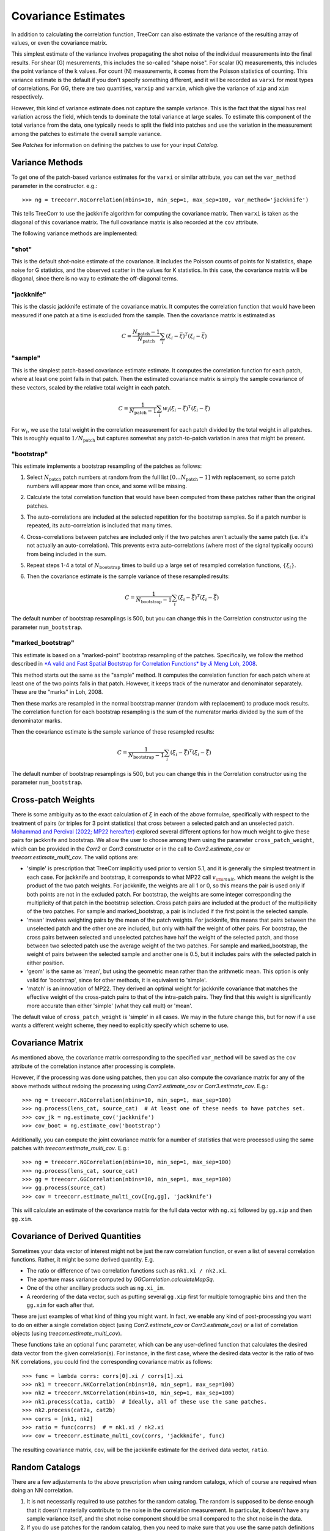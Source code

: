 Covariance Estimates
====================

In addition to calculating the correlation function, TreeCorr can also
estimate the variance of the resulting array of values, or even the
covariance matrix.

This simplest estimate of the variance involves propagating the shot noise
of the individual measurements into the final results.  For shear (G) mesurements,
this includes the so-called "shape noise". For scalar (K) measurements, this
includes the point variance of the k values. For count (N) measurements,
it comes from the Poisson statistics of counting. This variance estimate is the
default if you don't specify something different, and it will be recorded as
``varxi`` for most types of correlations.  For GG, there are two quantities,
``varxip`` and ``varxim``, which give the variance of ``xip`` and ``xim``
respectively.

However, this kind of variance estimate does not capture the sample variance.
This is the fact that the signal has real variation across the field, which
tends to dominate the total variance at large scales.  To estimate this
component of the total variance from the data, one typically needs to split
the field into patches and use the variation in the measurement among the
patches to estimate the overall sample variance.

See `Patches` for information on defining the patches to use for your input `Catalog`.

Variance Methods
----------------

To get one of the patch-based variance estimates for the ``varxi`` or similar
attribute, you can set the ``var_method`` parameter in the constructor.  e.g.::

    >>> ng = treecorr.NGCorrelation(nbins=10, min_sep=1, max_sep=100, var_method='jackknife')

This tells TreeCorr to use the jackknife algorithm for computing the covariance matrix.
Then ``varxi`` is taken as the diagonal of this covariance matrix.
The full covariance matrix is also recorded at the ``cov`` attribute.

The following variance methods are implemented:

"shot"
^^^^^^

This is the default shot-noise estimate of the covariance. It includes the Poisson
counts of points for N statistics, shape noise for G statistics, and the observed
scatter in the values for K statistics.  In this case, the covariance matrix will
be diagonal, since there is no way to estimate the off-diagonal terms.

"jackknife"
^^^^^^^^^^^

This is the classic jackknife estimate of the covariance matrix.  It computes the
correlation function that would have been measured if one patch at a time is excluded
from the sample.  Then the covariance matrix is estimated as

.. math::

    C = \frac{N_\mathrm{patch} - 1}{N_\mathrm{patch}} \sum_i (\xi_i - \bar\xi)^T (\xi_i-\bar\xi)

"sample"
^^^^^^^^

This is the simplest patch-based covariance estimate estimate.  It computes the
correlation function for each patch, where at least one point falls in
that patch.  Then the estimated covariance matrix is simply the sample covariance
of these vectors, scaled by the relative total weight in each patch.

.. math::

    C = \frac{1}{N_\mathrm{patch} - 1} \sum_i w_i (\xi_i - \bar\xi)^T (\xi_i-\bar\xi)

For :math:`w_i`, we use the total weight in the correlation measurement for each patch
divided by the total weight in all patches.  This is roughly equal to
:math:`1/N_\mathrm{patch}` but captures somewhat any patch-to-patch variation in area
that might be present.

"bootstrap"
^^^^^^^^^^^

This estimate implements a bootstrap resampling of the patches as follows:

1. Select :math:`N_\mathrm{patch}` patch numbers at random from the full list
   :math:`[0 \dots N_\mathrm{patch}{-}1]` with replacement, so some patch numbers
   will appear more than once, and some will be missing.

2. Calculate the total correlation function that would have been computed
   from these patches rather than the original patches.

3. The auto-correlations are included at the selected repetition for the bootstrap
   samples.  So if a patch number is repeated, its auto-correlation is included that
   many times.

4. Cross-correlations between patches are included only if the two patches
   aren't actually the same patch (i.e. it's not actually an auto-correlation).
   This prevents extra auto-correlations (where most of the signal typically occurs)
   from being included in the sum.

5. Repeat steps 1-4 a total of :math:`N_\mathrm{bootstrap}` times to build up a large
   set of resampled correlation functions, :math:`\{\xi_i\}`.

6. Then the covariance estimate is the sample variance of these resampled results:

    .. math::

        C = \frac{1}{N_\mathrm{bootstrap}-1} \sum_i (\xi_i - \bar\xi)^T (\xi_i-\bar\xi)

The default number of bootstrap resamplings is 500, but you can change this in the
Correlation constructor using the parameter ``num_bootstrap``.

"marked_bootstrap"
^^^^^^^^^^^^^^^^^^

This estimate is based on a "marked-point" bootstrap resampling of the patches.
Specifically, we follow the method described in
`*A valid and Fast Spatial Bootstrap for Correlation Functions*
by Ji Meng Loh, 2008 <https://ui.adsabs.harvard.edu/abs/2008ApJ...681..726L/>`_.

This method starts out the same as the "sample" method.  It computes the correlation
function for each patch where at least one of the two points falls in that patch.
However, it keeps track of the numerator and denominator separately.
These are the "marks" in Loh, 2008.

Then these marks are resampled in the normal bootstrap manner (random with replacement)
to produce mock results.  The correlation function for each bootstrap resampling is
the sum of the numerator marks divided by the sum of the denominator marks.

Then the covariance estimate is the sample variance of these resampled results:

.. math::

    C = \frac{1}{N_\mathrm{bootstrap}-1} \sum_i (\xi_i - \bar\xi)^T (\xi_i-\bar\xi)

The default number of bootstrap resamplings is 500, but you can change this in the
Correlation constructor using the parameter ``num_bootstrap``.

Cross-patch Weights
-------------------

There is some ambiguity as to the exact calculation of :math:`\xi` in each of the above
formulae, specifically with respect to the treatment of pairs (or triples for 3 point
statistics) that cross between a selected patch and an unselected patch.
`Mohammad and Percival (2022; MP22 hereafter)
<https://ui.adsabs.harvard.edu/abs/2022MNRAS.514.1289M/>`_ explored several different options
for how much weight to give these pairs for jackknife and bootstrap.
We allow the user to choose among them using the parameter ``cross_patch_weight``,
which can be provided in the `Corr2` or `Corr3` constructor or in the call to
`Corr2.estimate_cov` or `treecorr.estimate_multi_cov`.  The valid options are:

* 'simple' is prescription that TreeCorr implicitly used prior to version 5.1,
  and it is generally the simplest treatment in each case.
  For jackknife and bootstrap, it corresponds to what MP22 call :math:`v_{\rm mult}`,
  which means the weight is the product of the two patch weights.
  For jackknife, the weights are all 1 or 0, so this means the pair is used only if
  both points are not in the excluded patch.  For bootstrap, the weights are some
  integer corresponding the multiplicity of that patch in the bootstrap selection.
  Cross patch pairs are included at the product of the multipilicity of the two patches.
  For sample and marked_bootstrap, a pair is included if the first point is the selected
  sample.
* 'mean' involves weighting pairs by the mean of the patch weights.  For jackknife, this
  means that pairs between the unselected patch and the other one are included, but only with
  half the weight of other pairs.  For bootstrap, the cross pairs between selected and
  unselected patches have half the weight of the selected patch, and those between two
  selected patch use the average weight of the two patches.  For sample and marked_bootstrap,
  the weight of pairs between the selected sample and another one is 0.5, but it includes
  pairs with the selected patch in either position.
* 'geom' is the same as 'mean', but using the geometric mean rather than the arithmetic mean.
  This option is only valid for 'bootstrap', since for other methods, it is equivalent to
  'simple'.
* 'match' is an innovation of MP22.  They derived an optimal weight for jackknife covariance
  that matches the effective weight of the cross-patch pairs to that of the intra-patch
  pairs.  They find that this weight is significantly more accurate than either 'simple'
  (what they call mult) or 'mean'.

The default value of ``cross_patch_weight`` is 'simple' in all cases.  We may in the
future change this, but for now if a use wants a different weight scheme, they need to
explicitly specify which scheme to use.


Covariance Matrix
-----------------

As mentioned above, the covariance matrix corresponding to the specified ``var_method``
will be saved as the ``cov`` attribute of the correlation instance after processing
is complete.

However, if the processing was done using patches, then you can also compute the
covariance matrix for any of the above methods without redoing the processing
using `Corr2.estimate_cov` or `Corr3.estimate_cov`.  E.g.::

    >>> ng = treecorr.NGCorrelation(nbins=10, min_sep=1, max_sep=100)
    >>> ng.process(lens_cat, source_cat)  # At least one of these needs to have patches set.
    >>> cov_jk = ng.estimate_cov('jackknife')
    >>> cov_boot = ng.estimate_cov('bootstrap')

Additionally, you can compute the joint covariance matrix for a number of statistics
that were processed using the same patches with `treecorr.estimate_multi_cov`.  E.g.::

    >>> ng = treecorr.NGCorrelation(nbins=10, min_sep=1, max_sep=100)
    >>> ng.process(lens_cat, source_cat)
    >>> gg = treecorr.GGCorrelation(nbins=10, min_sep=1, max_sep=100)
    >>> gg.process(source_cat)
    >>> cov = treecorr.estimate_multi_cov([ng,gg], 'jackknife')

This will calculate an estimate of the covariance matrix for the full data vector
with ``ng.xi`` followed by ``gg.xip`` and then ``gg.xim``.

Covariance of Derived Quantities
--------------------------------

Sometimes your data vector of interest might not be just the raw correlation function,
or even a list of several correlation functions.  Rather, it might be some derived
quantity. E.g.

* The ratio or difference of two correlation functions such as ``nk1.xi / nk2.xi``.
* The aperture mass variance computed by `GGCorrelation.calculateMapSq`.
* One of the other ancillary products such as ``ng.xi_im``.
* A reordering of the data vector, such as putting several ``gg.xip`` first for multiple
  tomographic bins and then the ``gg.xim`` for each after that.

These are just examples of what kind of thing you might want. In fact, we enable
any kind of post-processing you want to do on either a single correlation object
(using `Corr2.estimate_cov` or `Corr3.estimate_cov`) or a list of
correlation objects (using `treecorr.estimate_multi_cov`).

These functions take an optional ``func`` parameter, which can be any user-defined
function that calculates the desired data vector from the given correlation(s).
For instance, in the first case, where the desired data vector is the ratio of
two NK correlations, you could find the corresponding covariance matrix as follows::

    >>> func = lambda corrs: corrs[0].xi / corrs[1].xi
    >>> nk1 = treecorr.NKCorrelation(nbins=10, min_sep=1, max_sep=100)
    >>> nk2 = treecorr.NKCorrelation(nbins=10, min_sep=1, max_sep=100)
    >>> nk1.process(cat1a, cat1b)  # Ideally, all of these use the same patches.
    >>> nk2.process(cat2a, cat2b)
    >>> corrs = [nk1, nk2]
    >>> ratio = func(corrs)  # = nk1.xi / nk2.xi
    >>> cov = treecorr.estimate_multi_cov(corrs, 'jackknife', func)

The resulting covariance matrix, ``cov``, will be the jackknife estimate for the derived
data vector, ``ratio``.

Random Catalogs
---------------

There are a few adjustements to the above prescription when using random
catalogs, which of course are required when doing an NN correlation.

1. It is not necessarily required to use patches for the random catalog.
   The random is supposed to be dense enough that it doesn't materially contribute
   to the noise in the correlation measurement.  In particular, it doesn't have
   any sample variance itself, and the shot noise component should be small
   compared to the shot noise in the data.
2. If you do use patches for the random catalog, then you need to make sure
   that you use the same patch definitions for both the data and the randoms.
   Using patches for the randoms probably leads to slightly better covariance
   estimates in most cases, but the difference in the two results is usually small.
   (Note: This seems to be less true for 3pt NNN correlations than 2pt NN.
   Using patches for the randoms gives significantly better covariance estimates
   in that case than not doing so.)
3. The covariance calculation cannot happen until you call
   `calculateXi <NNCorrelation.calculateXi>`
   to let TreeCorr know what the RR and DR (if using that) results are.
4. After calling `dd.calculateXi <NNCorrelation.calculateXi>`, ``dd``
   will have ``varxi`` and ``cov`` attributes calculated according
   to whatever ``var_method`` you specified.
5. It also allows you to call `dd.estimate_cov <Corr2.estimate_cov>`
   with any different method you want.
   And you can include ``dd`` in a list of correlation
   objects passed to `treecorr.estimate_multi_cov`.

Here is a worked example::

    >>> data = treecorr.Catalog(config, npatch=N)
    >>> rand = treecorr.Catalog(rand_config, patch_centers=data.patch_centers)
    >>> dd = treecorr.NNCorrelation(nn_config, var_method='jackknife')
    >>> dr = treecorr.NNCorrelation(nn_config)
    >>> rr = treecorr.NNCorrelation(nn_config)
    >>> dd.process(data)
    >>> dr.process(data, rand)
    >>> rr.process(rand)
    >>> dd.calculateXi(rr=rr, dr=dr)
    >>> dd_cov = dd.cov  # Can access covariance now.
    >>> dd_cov_bs = dd.estimate_cov(method='bootstrap') # Or calculate a different one.
    >>> txcov = treecorr.estimate_multi_cov([ng,gg,dd], 'bootstrap') # Or include in multi_cov

As mentioned above, using ``patch_centers`` is optional for ``rand``, but probably recommended.
In the last line, it would be required that ``ng`` and ``gg`` were also made using catalogs
with the same patch centers that ``dd`` used.

The use pattern for `NNNCorrelation` is analogous, where `NNNCorrelation.calculateZeta`
needs to be run to get the covariance estimate, after which it may be used in a list
past to `treecorr.estimate_multi_cov`.

